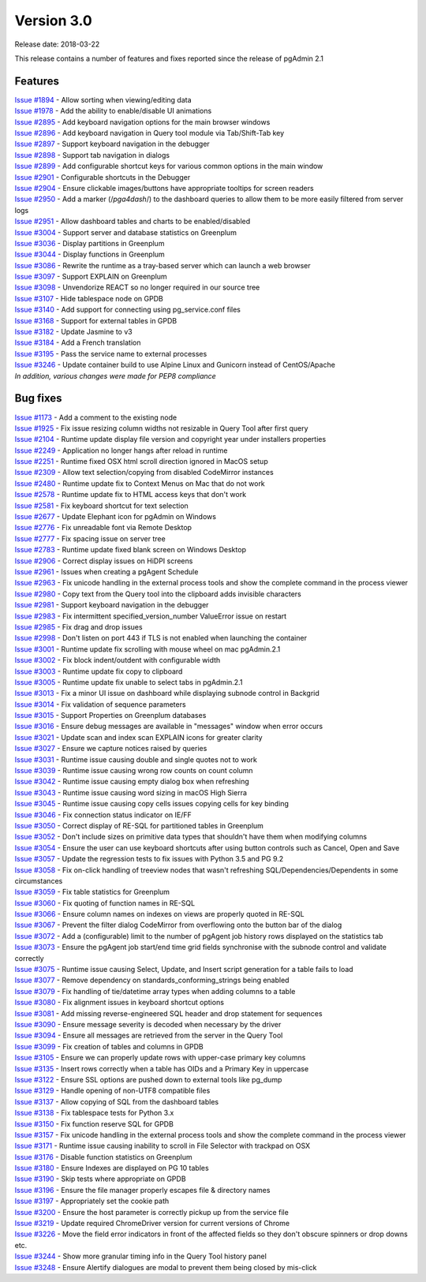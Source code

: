 ***********
Version 3.0
***********

Release date: 2018-03-22

This release contains a number of features and fixes reported since the release
of pgAdmin 2.1


Features
********

| `Issue #1894 <https://redmine.postgresql.org/issues/1894>`_ - Allow sorting when viewing/editing data
| `Issue #1978 <https://redmine.postgresql.org/issues/1978>`_ - Add the ability to enable/disable UI animations
| `Issue #2895 <https://redmine.postgresql.org/issues/2895>`_ - Add keyboard navigation options for the main browser windows
| `Issue #2896 <https://redmine.postgresql.org/issues/2896>`_ - Add keyboard navigation in Query tool module via Tab/Shift-Tab key
| `Issue #2897 <https://redmine.postgresql.org/issues/2897>`_ - Support keyboard navigation in the debugger
| `Issue #2898 <https://redmine.postgresql.org/issues/2898>`_ - Support tab navigation in dialogs
| `Issue #2899 <https://redmine.postgresql.org/issues/2899>`_ - Add configurable shortcut keys for various common options in the main window
| `Issue #2901 <https://redmine.postgresql.org/issues/2901>`_ - Configurable shortcuts in the Debugger
| `Issue #2904 <https://redmine.postgresql.org/issues/2904>`_ - Ensure clickable images/buttons have appropriate tooltips for screen readers
| `Issue #2950 <https://redmine.postgresql.org/issues/2950>`_ - Add a marker (/*pga4dash*/) to the dashboard queries to allow them to be more easily filtered from server logs
| `Issue #2951 <https://redmine.postgresql.org/issues/2951>`_ - Allow dashboard tables and charts to be enabled/disabled
| `Issue #3004 <https://redmine.postgresql.org/issues/3004>`_ - Support server and database statistics on Greenplum
| `Issue #3036 <https://redmine.postgresql.org/issues/3036>`_ - Display partitions in Greenplum
| `Issue #3044 <https://redmine.postgresql.org/issues/3044>`_ - Display functions in Greenplum
| `Issue #3086 <https://redmine.postgresql.org/issues/3086>`_ - Rewrite the runtime as a tray-based server which can launch a web browser
| `Issue #3097 <https://redmine.postgresql.org/issues/3097>`_ - Support EXPLAIN on Greenplum
| `Issue #3098 <https://redmine.postgresql.org/issues/3098>`_ - Unvendorize REACT so no longer required in our source tree
| `Issue #3107 <https://redmine.postgresql.org/issues/3107>`_ - Hide tablespace node on GPDB
| `Issue #3140 <https://redmine.postgresql.org/issues/3140>`_ - Add support for connecting using pg_service.conf files
| `Issue #3168 <https://redmine.postgresql.org/issues/3168>`_ - Support for external tables in GPDB
| `Issue #3182 <https://redmine.postgresql.org/issues/3182>`_ - Update Jasmine to v3
| `Issue #3184 <https://redmine.postgresql.org/issues/3184>`_ - Add a French translation
| `Issue #3195 <https://redmine.postgresql.org/issues/3195>`_ - Pass the service name to external processes
| `Issue #3246 <https://redmine.postgresql.org/issues/3246>`_ - Update container build to use Alpine Linux and Gunicorn instead of CentOS/Apache

| `In addition, various changes were made for PEP8 compliance`


Bug fixes
*********

| `Issue #1173 <https://redmine.postgresql.org/issues/1173>`_ - Add a comment to the existing node
| `Issue #1925 <https://redmine.postgresql.org/issues/1925>`_ - Fix issue resizing column widths not resizable in Query Tool after first query
| `Issue #2104 <https://redmine.postgresql.org/issues/2104>`_ - Runtime update display file version and copyright year under installers properties
| `Issue #2249 <https://redmine.postgresql.org/issues/2249>`_ - Application no longer hangs after reload in runtime
| `Issue #2251 <https://redmine.postgresql.org/issues/2251>`_ - Runtime fixed OSX html scroll direction ignored in MacOS setup
| `Issue #2309 <https://redmine.postgresql.org/issues/2309>`_ - Allow text selection/copying from disabled CodeMirror instances
| `Issue #2480 <https://redmine.postgresql.org/issues/2480>`_ - Runtime update fix to Context Menus on Mac that do not work
| `Issue #2578 <https://redmine.postgresql.org/issues/2578>`_ - Runtime update fix to HTML access keys that don't work
| `Issue #2581 <https://redmine.postgresql.org/issues/2581>`_ - Fix keyboard shortcut for text selection
| `Issue #2677 <https://redmine.postgresql.org/issues/2677>`_ - Update Elephant icon for pgAdmin on Windows
| `Issue #2776 <https://redmine.postgresql.org/issues/2776>`_ - Fix unreadable font via Remote Desktop
| `Issue #2777 <https://redmine.postgresql.org/issues/2777>`_ - Fix spacing issue on server tree
| `Issue #2783 <https://redmine.postgresql.org/issues/2783>`_ - Runtime update fixed blank screen on Windows Desktop
| `Issue #2906 <https://redmine.postgresql.org/issues/2906>`_ - Correct display issues on HiDPI screens
| `Issue #2961 <https://redmine.postgresql.org/issues/2961>`_ - Issues when creating a pgAgent Schedule
| `Issue #2963 <https://redmine.postgresql.org/issues/2963>`_ - Fix unicode handling in the external process tools and show the complete command in the process viewer
| `Issue #2980 <https://redmine.postgresql.org/issues/2980>`_ - Copy text from the Query tool into the clipboard adds invisible characters
| `Issue #2981 <https://redmine.postgresql.org/issues/2981>`_ - Support keyboard navigation in the debugger
| `Issue #2983 <https://redmine.postgresql.org/issues/2983>`_ - Fix intermittent specified_version_number ValueError issue on restart
| `Issue #2985 <https://redmine.postgresql.org/issues/2985>`_ - Fix drag and drop issues
| `Issue #2998 <https://redmine.postgresql.org/issues/2998>`_ - Don't listen on port 443 if TLS is not enabled when launching the container
| `Issue #3001 <https://redmine.postgresql.org/issues/3001>`_ - Runtime update fix scrolling with mouse wheel on mac pgAdmin.2.1
| `Issue #3002 <https://redmine.postgresql.org/issues/3002>`_ - Fix block indent/outdent with configurable width
| `Issue #3003 <https://redmine.postgresql.org/issues/3003>`_ - Runtime update fix copy to clipboard
| `Issue #3005 <https://redmine.postgresql.org/issues/3005>`_ - Runtime update fix unable to select tabs in pgAdmin.2.1
| `Issue #3013 <https://redmine.postgresql.org/issues/3013>`_ - Fix a minor UI issue on dashboard while displaying subnode control in Backgrid
| `Issue #3014 <https://redmine.postgresql.org/issues/3014>`_ - Fix validation of sequence parameters
| `Issue #3015 <https://redmine.postgresql.org/issues/3015>`_ - Support Properties on Greenplum databases
| `Issue #3016 <https://redmine.postgresql.org/issues/3016>`_ - Ensure debug messages are available in "messages" window when error occurs
| `Issue #3021 <https://redmine.postgresql.org/issues/3021>`_ - Update scan and index scan EXPLAIN icons for greater clarity
| `Issue #3027 <https://redmine.postgresql.org/issues/3027>`_ - Ensure we capture notices raised by queries
| `Issue #3031 <https://redmine.postgresql.org/issues/3031>`_ - Runtime issue causing double and single quotes not to work
| `Issue #3039 <https://redmine.postgresql.org/issues/3039>`_ - Runtime issue causing wrong row counts on count column
| `Issue #3042 <https://redmine.postgresql.org/issues/3042>`_ - Runtime issue causing empty dialog box when refreshing
| `Issue #3043 <https://redmine.postgresql.org/issues/3043>`_ - Runtime issue causing word sizing in macOS High Sierra
| `Issue #3045 <https://redmine.postgresql.org/issues/3045>`_ - Runtime issue causing copy cells issues copying cells for key binding
| `Issue #3046 <https://redmine.postgresql.org/issues/3046>`_ - Fix connection status indicator on IE/FF
| `Issue #3050 <https://redmine.postgresql.org/issues/3050>`_ - Correct display of RE-SQL for partitioned tables in Greenplum
| `Issue #3052 <https://redmine.postgresql.org/issues/3052>`_ - Don't include sizes on primitive data types that shouldn't have them when modifying columns
| `Issue #3054 <https://redmine.postgresql.org/issues/3054>`_ - Ensure the user can use keyboard shortcuts after using button controls such as Cancel, Open and Save
| `Issue #3057 <https://redmine.postgresql.org/issues/3057>`_ - Update the regression tests to fix issues with Python 3.5 and PG 9.2
| `Issue #3058 <https://redmine.postgresql.org/issues/3058>`_ - Fix on-click handling of treeview nodes that wasn't refreshing SQL/Dependencies/Dependents in some circumstances
| `Issue #3059 <https://redmine.postgresql.org/issues/3059>`_ - Fix table statistics for Greenplum
| `Issue #3060 <https://redmine.postgresql.org/issues/3060>`_ - Fix quoting of function names in RE-SQL
| `Issue #3066 <https://redmine.postgresql.org/issues/3066>`_ - Ensure column names on indexes on views are properly quoted in RE-SQL
| `Issue #3067 <https://redmine.postgresql.org/issues/3067>`_ - Prevent the filter dialog CodeMirror from overflowing onto the button bar of the dialog
| `Issue #3072 <https://redmine.postgresql.org/issues/3072>`_ - Add a (configurable) limit to the number of pgAgent job history rows displayed on the statistics tab
| `Issue #3073 <https://redmine.postgresql.org/issues/3073>`_ - Ensure the pgAgent job start/end time grid fields synchronise with the subnode control and validate correctly
| `Issue #3075 <https://redmine.postgresql.org/issues/3075>`_ - Runtime issue causing Select, Update, and Insert script generation for a table fails to load
| `Issue #3077 <https://redmine.postgresql.org/issues/3077>`_ - Remove dependency on standards_conforming_strings being enabled
| `Issue #3079 <https://redmine.postgresql.org/issues/3079>`_ - Fix handling of tie/datetime array types when adding columns to a table
| `Issue #3080 <https://redmine.postgresql.org/issues/3080>`_ - Fix alignment issues in keyboard shortcut options
| `Issue #3081 <https://redmine.postgresql.org/issues/3081>`_ - Add missing reverse-engineered SQL header and drop statement for sequences
| `Issue #3090 <https://redmine.postgresql.org/issues/3090>`_ - Ensure message severity is decoded when necessary by the driver
| `Issue #3094 <https://redmine.postgresql.org/issues/3094>`_ - Ensure all messages are retrieved from the server in the Query Tool
| `Issue #3099 <https://redmine.postgresql.org/issues/3099>`_ - Fix creation of tables and columns in GPDB
| `Issue #3105 <https://redmine.postgresql.org/issues/3105>`_ - Ensure we can properly update rows with upper-case primary key columns
| `Issue #3135 <https://redmine.postgresql.org/issues/3135>`_ - Insert rows correctly when a table has OIDs and a Primary Key in uppercase
| `Issue #3122 <https://redmine.postgresql.org/issues/3122>`_ - Ensure SSL options are pushed down to external tools like pg_dump
| `Issue #3129 <https://redmine.postgresql.org/issues/3129>`_ - Handle opening of non-UTF8 compatible files
| `Issue #3137 <https://redmine.postgresql.org/issues/3137>`_ - Allow copying of SQL from the dashboard tables
| `Issue #3138 <https://redmine.postgresql.org/issues/3138>`_ - Fix tablespace tests for Python 3.x
| `Issue #3150 <https://redmine.postgresql.org/issues/3150>`_ - Fix function reserve SQL for GPDB
| `Issue #3157 <https://redmine.postgresql.org/issues/3157>`_ - Fix unicode handling in the external process tools and show the complete command in the process viewer
| `Issue #3171 <https://redmine.postgresql.org/issues/3171>`_ - Runtime issue causing inability to scroll in File Selector with trackpad on OSX
| `Issue #3176 <https://redmine.postgresql.org/issues/3176>`_ - Disable function statistics on Greenplum
| `Issue #3180 <https://redmine.postgresql.org/issues/3180>`_ - Ensure Indexes are displayed on PG 10 tables
| `Issue #3190 <https://redmine.postgresql.org/issues/3190>`_ - Skip tests where appropriate on GPDB
| `Issue #3196 <https://redmine.postgresql.org/issues/3196>`_ - Ensure the file manager properly escapes file & directory names
| `Issue #3197 <https://redmine.postgresql.org/issues/3197>`_ - Appropriately set the cookie path
| `Issue #3200 <https://redmine.postgresql.org/issues/3200>`_ - Ensure the host parameter is correctly pickup up from the service file
| `Issue #3219 <https://redmine.postgresql.org/issues/3219>`_ - Update required ChromeDriver version for current versions of Chrome
| `Issue #3226 <https://redmine.postgresql.org/issues/3226>`_ - Move the field error indicators in front of the affected fields so they don't obscure spinners or drop downs etc.
| `Issue #3244 <https://redmine.postgresql.org/issues/3244>`_ - Show more granular timing info in the Query Tool history panel
| `Issue #3248 <https://redmine.postgresql.org/issues/3248>`_ - Ensure Alertify dialogues are modal to prevent them being closed by mis-click